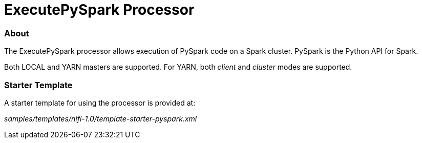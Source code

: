 = ExecutePySpark Processor

=== About

The ExecutePySpark processor allows execution of PySpark code on a Spark cluster. PySpark is the Python API for Spark.

Both LOCAL and YARN masters are supported. For YARN, both _client_ and _cluster_ modes are supported.



=== Starter Template
A starter template for using the processor is provided at:

_samples/templates/nifi-1.0/template-starter-pyspark.xml_